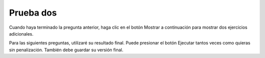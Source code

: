 Prueba dos
------------



.. timed:: css_quiz_1
   :timelimit: 20

   .. mchoice:: q1_1
      :multiple_answers:
      :answer_a: &lt;h1&gt;
      :answer_b: &lt;p&gt;
      :answer_c: &lt;img&gt;
      :answer_d: &lt;li&gt;
      :correct: a,b,d
      :feedback_a: Sí
      :feedback_b: Sí
      :feedback_c: No, una etiqueta img es un elemento en línea
      :feedback_d: Sí

      ¿Cuáles de los siguientes son elementos de bloque HTML? Seleccione todas las que correspondan.

   .. mchoice:: q1_2
      :answer_a: File Transfer Protocol
      :answer_b: HyperText Markup Language
      :answer_c: Secure Sockets Layer
      :answer_d: HyperText Transfer Protocol
      :correct: d
      :feedback_a: No, FTP no está relacionado con esta clase.
      :feedback_b: No, HTML es el lenguaje de marcado, no el protocolo
      :feedback_c: No, no se usa SSL
      :feedback_d: Sí

      ¿Cuál es el protocolo utilizado en la URL? ``http://interactivepython.org/index.html``


   En la siguiente pregunta, seleccione todas las respuestas correctas para cada pregunta.

   .. mchoice:: q1_3
      :multiple_answers:
      :answer_a: &lt;h1 class="low"&gt;Hello World&lt;/h1&gt;
      :answer_b: &lt;p class="high"&gt;some text&lt;/p&gt;
      :answer_c: &lt;p&gt;some text&lt;/p&gt;
      :answer_d: &lt;li class="high"&gt;do my homework&lt;/li&gt;
      :answer_e: &lt;p id="high"&gt;some text&lt;/p&gt;
      :correct: b,d
      :feedback_a: Este h1 tiene clase baja
      :feedback_b: Sí
      :feedback_c: No, la etiqueta de párrafo es solo un párrafo simple sin clase
      :feedback_d: Yes
      :feedback_e: No, el selector coincide con la clase, no con el id.

      ¿Cuál de las siguientes opciones coincidirá con el selector CSS ``.high``

   .. mchoice:: q1_4
      :multiple_answers:
      :answer_a: &lt;h1 class="low"&gt;Hello World&lt;/h1&gt;
      :answer_b: &lt;p class="high"&gt;some text&lt;/p&gt;
      :answer_c: &lt;p&gt;some text&lt;/p&gt;
      :answer_d: &lt;li class="high"&gt;do my homework&lt;/li&gt;
      :answer_e: &lt;p id="high"&gt;some text&lt;/p&gt;
      :correct: b
      :feedback_a: Este h1 tiene clase baja
      :feedback_b: Yes
      :feedback_c: No, la etiqueta de párrafo es solo un párrafo simple sin clase
      :feedback_d: No, esta es una etiqueta li
      :feedback_e: No, este selector está buscando un párrafo con una clase de alta

      ¿Cuál de los siguientes coincidirá con el selector CSS? ``p.high``


   .. mchoice:: q1_5
      :multiple_answers:
      :answer_a: &lt;h1 class="low"&gt;Hello World&lt;/h1&gt;
      :answer_b: &lt;p class="high"&gt;some text&lt;/p&gt;
      :answer_c: &lt;p&gt;some text&lt;/p&gt;
      :answer_d: &lt;li class="high"&gt;do my homework&lt;/li&gt;
      :answer_e: &lt;p id="high"&gt;some text&lt;/p&gt;
      :correct: b,c,e
      :feedback_a: No, esta es una etiqueta h1
      :feedback_b: Sí
      :feedback_c: Sí
      :feedback_d: No, esta es una etiqueta li
      :feedback_e: Sí

      ¿Cuál de los siguientes coincidirá con el selector CSS? ``p``

   .. mchoice:: q1_6
      :multiple_answers:
      :answer_a: &lt;h1 class="low"&gt;Hello World&lt;/h1&gt;
      :answer_b: &lt;p class="high"&gt;some text&lt;/p&gt;
      :answer_c: &lt;p&gt;some text&lt;/p&gt;
      :answer_d: &lt;li class="high"&gt;do my homework&lt;/li&gt;
      :answer_e: &lt;p id="high"&gt;some text&lt;/p&gt;
      :correct: e
      :feedback_a: No this is an h1 tag
      :feedback_b: No, this selector is matching the id attribute
      :feedback_c: No, this selector is looking for an id
      :feedback_d: No, this selector is matching on the id not the class
      :feedback_e: Yes

      ¿Cuál de los siguientes coincidirá con el selector CSS? ``#high``


   .. mchoice:: q1_7
      :multiple_answers:
      :answer_a: height
      :answer_b: padding
      :answer_c: border
      :answer_d: margin
      :answer_e: background-color
      :correct: b,c,d
      :feedback_a: No, height es un atributo del contenido
      :feedback_b: Sí
      :feedback_c: Sí
      :feedback_d: Sí
      :feedback_e: No, background-color no es parte del modelo de caja

      ¿Cuáles de las siguientes son propiedades del modelo de caja CSS?


Cuando haya terminado la pregunta anterior, haga clic en el botón Mostrar a continuación para mostrar dos ejercicios adicionales.

Para las siguientes preguntas, utilizaré su resultado final. Puede presionar el botón Ejecutar tantos
veces como quieras sin penalización. También debe guardar su versión final.

.. reveal:: css_qs
   :showtitle: Show Final Questions

   Complete el HTML adicional necesario para hacer una lista ordenada de 3 elementos. Los artículos deben estar numerados A, B y C.

   .. actex:: q1_8
      :language: html

      <html>

      </html>

   Dado el HTML en el código activo a continuación, agregue el CSS apropiado para diseñar el h1 con una fuente de 28pt y un color rgb que consiste en rojo: 128, azul: 200, verde: 99 y el *último* párrafo con un color naranja.

   .. actex:: q1_9
      :language: html

      <html>
         <body>
            <h1>Learning about HTML</h1>
            <p>HTML is a fun and easy language to learn</p>
            <h2>Learning about CSS</h2>
            <p class="css"> CSS is fun too, but more challenging than HTML</p>
         </body>
      </html>
